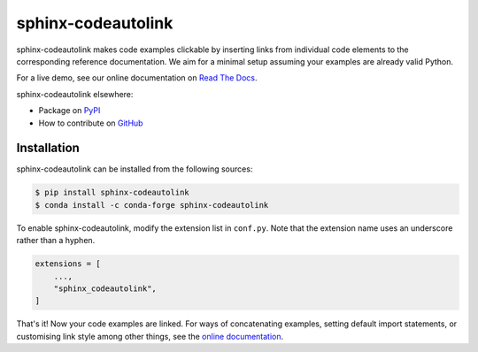 sphinx-codeautolink
===================
|license| |readthedocs| |build|

sphinx-codeautolink makes code examples clickable by inserting links
from individual code elements to the corresponding reference documentation.
We aim for a minimal setup assuming your examples are already valid Python.

For a live demo, see our online documentation on
`Read The Docs <https://sphinx-codeautolink.rtfd.org>`_.

sphinx-codeautolink elsewhere:

- Package on `PyPI <https://pypi.org/project/sphinx-codeautolink>`_
- How to contribute on `GitHub <https://github.com/felix-hilden/
  sphinx-codeautolink/blob/master/contributing.rst>`_

Installation
------------
|pypi| |conda-forge|

sphinx-codeautolink can be installed from the following sources:

.. code:: sh

    $ pip install sphinx-codeautolink
    $ conda install -c conda-forge sphinx-codeautolink

To enable sphinx-codeautolink, modify the extension list in ``conf.py``.
Note that the extension name uses an underscore rather than a hyphen.

.. code:: python

   extensions = [
       ...,
       "sphinx_codeautolink",
   ]

That's it! Now your code examples are linked.
For ways of concatenating examples, setting default import statements,
or customising link style among other things,
see the `online documentation <https://sphinx-codeautolink.rtfd.org>`_.

.. |pypi| image:: https://img.shields.io/pypi/v/sphinx-codeautolink.svg
   :target: https://pypi.org/project/sphinx-codeautolink
   :alt: PyPI package

.. |conda-forge| image:: https://anaconda.org/conda-forge/sphinx-codeautolink/badges/version.svg
   :target: https://anaconda.org/conda-forge/sphinx-codeautolink
   :alt: Conda-Forge package

.. |license| image:: https://img.shields.io/badge/License-MIT-blue.svg
   :target: https://choosealicense.com/licenses/mit
   :alt: License: MIT

.. |readthedocs| image:: https://rtfd.org/projects/sphinx-codeautolink/badge/?version=latest
   :target: https://sphinx-codeautolink.rtfd.org/en/latest/
   :alt: documentation

.. |build| image:: https://github.com/felix-hilden/sphinx-codeautolink/workflows/CI/badge.svg
   :target: https://github.com/felix-hilden/sphinx-codeautolink/actions
   :alt: build status
